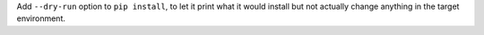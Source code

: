 Add ``--dry-run`` option to ``pip install``, to let it print what it would install but
not actually change anything in the target environment.
